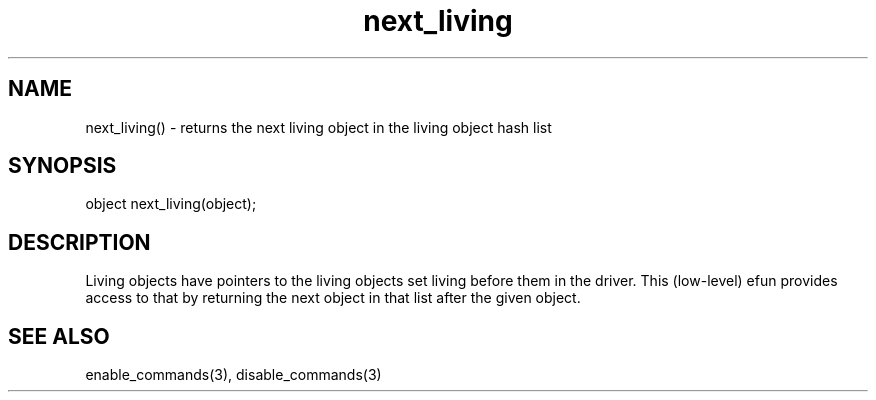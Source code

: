 .\"returns the next living object in the living object hash list
.TH next_living 3

.SH NAME
next_living() - returns the next living object in the living object hash list

.SH SYNOPSIS
object next_living(object);

.SH DESCRIPTION
Living objects have pointers to the living objects set living before them
in the driver.  This (low-level) efun provides access to that by
returning the next object in that list after the given object.

.SH SEE ALSO
enable_commands(3), disable_commands(3)
